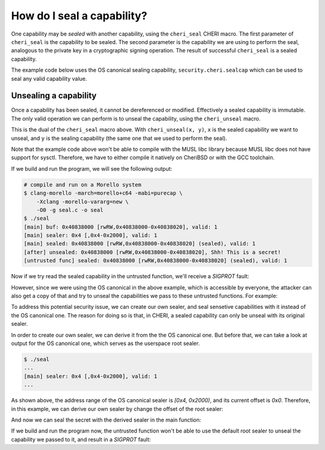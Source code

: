 ===========================
How do I seal a capability?
===========================

One capability may be *sealed* with another capability,
using the ``cheri_seal`` CHERI macro.
The first parameter of ``cheri_seal`` is the capability to
be sealed. The second parameter is the capability we are using
to perform the seal, analogous to the private key in a cryptographic
signing operation.
The result of successful ``cheri_seal`` is a sealed capability.

The example code below uses the OS canonical sealing capability,
``security.cheri.sealcap`` which can be used to
seal any valid capability value.

Unsealing a capability
----------------------

Once a capability has been sealed, it cannot be
dereferenced or modified. Effectively a sealed
capability is immutable. The only valid operation
we can perform is to unseal the capability, using
the ``cheri_unseal`` macro.

This is the dual of the ``cheri_seal`` macro above.
With ``cheri_unseal(x, y)``, ``x`` is the sealed
capability we want to unseal, and ``y`` is the
sealing capability (the same one that we used to perform the
seal).


.. code-block:: c
  :emphasize-lines: 39,43

  // seal.c
  #include <stdio.h>
  #include <stdlib.h>
  #include <string.h>
  #include <cheriintrin.h>
  #include <sys/sysctl.h>

  char * get_secret() {
    char * buf = (char *)malloc(32);
    memset(buf, 0, 32);
    strcpy(buf, "Shh! This is a secret!");
    return buf;
  }

  void * get_system_sealer() {
    void * sealcap;
    size_t sealcap_size = sizeof(sealcap);
    if (sysctlbyname("security.cheri.sealcap", &sealcap, &sealcap_size, NULL, 0) < 0)
    {
        fprintf(stderr, "Fatal error. Cannot get `security.cheri.sealcap`.");
        exit(1);
    }
    return sealcap;
  }

  void untrusted_3rd_party_func(void * data) {
    // this function will only print metadata of the sealed capability
    // and that's safe
    printf("[untrusted func] sealed: %#p, valid: %d\n", data, cheri_is_valid(data));
  }

  int main() {
    char * buf = get_secret();
    printf("[main] buf: %#p, valid: %d\n", buf, cheri_is_valid(buf));

    // we can seal the capability using `cheri_seal`
    void * sealer = get_system_sealer();
    printf("[main] sealer: %#p, valid: %d\n", sealer, cheri_is_valid(sealer));
    void * sealed = cheri_seal(buf, sealer);
    printf("[main] sealed: %#p, valid: %d\n", sealed, cheri_is_valid(sealed));

    // we can unseal the capability with the original sealer
    char * unsealed = (char *)cheri_unseal(sealed, sealer);
    printf("[after] unsealed: %#p, %s\n", unsealed, unsealed);

    // pass the sealed capability to an untrusted function
    untrusted_3rd_party_func(sealed);
  }


Note that the example code above won't be able to compile with the MUSL libc library because 
MUSL libc does not have support for sysctl. Therefore, we have to either compile it natively
on CheriBSD or with the GCC toolchain. 

If we build and run the program, we will see the following output:

.. code-block:: bash

  # compile and run on a Morello system
  $ clang-morello -march=morello+c64 -mabi=purecap \
      -Xclang -morello-vararg=new \
      -O0 -g seal.c -o seal
  $ ./seal
  [main] buf: 0x40838000 [rwRW,0x40838000-0x40838020], valid: 1
  [main] sealer: 0x4 [,0x4-0x2000], valid: 1
  [main] sealed: 0x40838000 [rwRW,0x40838000-0x40838020] (sealed), valid: 1
  [after] unsealed: 0x40838000 [rwRW,0x40838000-0x40838020], Shh! This is a secret!
  [untrusted func] sealed: 0x40838000 [rwRW,0x40838000-0x40838020] (sealed), valid: 1


Now if we try read the sealed capability in the untrusted function, we'll receive a
`SIGPROT` fault:

.. code-block:: c
  :emphasize-lines: 3

  void untrusted_3rd_party_func(void * data) {
    printf("[untrusted func] sealed: %#p, valid: %d\n", data, cheri_is_valid(data));
    printf("[untrusted func] read as char *: %s\n", (char *)data);
  }


.. code-block:: bash
  :emphasize-lines: 7

  $ ./seal
  [main] buf: 0x40838000 [rwRW,0x40838000-0x40838020], valid: 1
  [main] sealer: 0x4 [,0x4-0x2000], valid: 1
  [main] sealed: 0x40838000 [rwRW,0x40838000-0x40838020] (sealed), valid: 1
  [after] unsealed: 0x40838000 [rwRW,0x40838000-0x40838020], Shh! This is a secret!
  [untrusted func] sealed: 0x40838000 [rwRW,0x40838000-0x40838020] (sealed), valid: 1
  In-address space security exception (core dumped)


However, since we were using the OS canonical in the above example, which is
accessible by everyone, the attacker can also get a copy of that and try to
unseal the capabilities we pass to these untrusted functions. For example:

.. code-block:: c
  :emphasize-lines: 6-7

  void untrusted_3rd_party_func(void * data) {
    printf("[untrusted func] sealed: %#p, valid: %d\n", data, cheri_is_valid(data));
    
    void * root_sealer;
    size_t sealcap_size = sizeof(root_sealer);
    sysctlbyname("security.cheri.sealcap", &root_sealer, &sealcap_size, NULL, 0);
    data = cheri_unseal(data, root_sealer);
    printf("[untrusted func] read as char *: %s\n", (char *)data);
  }


.. code-block:: bash
  :emphasize-lines: 7

  $ ./seal
  [main] buf: 0x40838000 [rwRW,0x40838000-0x40838020], valid: 1
  [main] sealer: 0x4 [,0x4-0x2000], valid: 1
  [main] sealed: 0x40838000 [rwRW,0x40838000-0x40838020] (sealed), valid: 1
  [after] unsealed: 0x40838000 [rwRW,0x40838000-0x40838020], Shh! This is a secret!
  [untrusted func] sealed: 0x40838000 [rwRW,0x40838000-0x40838020] (sealed), valid: 1
  [untrusted func] read as char *: Shh! This is a secret!


To address this potential security issue, we can create our own sealer, and seal sensetive
capabilities with it instead of the OS canonical one. The reason for doing so is that, in
CHERI, a sealed capability can only be unseal with its original sealer.

In order to create our own sealer, we can derive it from the the OS canonical one. But before
that, we can take a look at output for the OS canonical one, which serves as the userspace
root sealer.

.. code-block:: bash

  $ ./seal
  ...
  [main] sealer: 0x4 [,0x4-0x2000], valid: 1
  ...


As shown above, the address range of the OS canonical sealer is `[0x4, 0x2000)`, and its current
offset is `0x0`. Therefore, in this example, we can derive our own sealer by change the offset of
the root sealer:

.. code-block:: c
  :emphasize-lines: 5-6

  void * get_derived_sealer() {
    static void * sealer = NULL;
    if (!sealer) {
      void * root_sealer = get_system_sealer();
      size_t offset = arc4random() % cheri_length_get(root_sealer);
      sealer = cheri_offset_set(root_sealer, offset);
    }
    return sealer;
  }


And now we can seal the secret with the derived sealer in the main function:

.. code-block:: c
  :emphasize-lines: 6,24-25

  int main() {
    char * buf = get_secret();
    printf("[main] buf: %#p, valid: %d\n", buf, cheri_is_valid(buf));

    // we can seal the capability to prevent tampering using `cheri_seal`
    void * sealer = get_derived_sealer();
    printf("[main] sealer: %#p, valid: %d\n", sealer, cheri_is_valid(sealer));
    void * sealed = cheri_seal(buf, sealer);
    printf("[main] sealed: %#p, valid: %d\n", sealed, cheri_is_valid(sealed));

    // we can unseal the capability with the original sealer
    char * unsealed = (char *)cheri_unseal(sealed, sealer);
    printf("[after] unsealed: %#p, %s\n", unsealed, unsealed);

    // pass the sealed capability to an untrusted function
    untrusted_3rd_party_func(sealed);
  }

  void untrusted_3rd_party_func(void * data) {
    printf("[untrusted func] sealed: %#p, valid: %d\n", data, cheri_is_valid(data));
    
    void * root_sealer;
    size_t sealcap_size = sizeof(root_sealer);
    sysctlbyname("security.cheri.sealcap", &root_sealer, &sealcap_size, NULL, 0);
    data = cheri_unseal(data, root_sealer);
    printf("[untrusted func] read as char *: %s\n", (char *)data);
  }


If we build and run the program now, the untrusted function won't be able to use the
default root sealer to unseal the capability we passed to it, and result in a `SIGPROT`
fault:

.. code-block:: bash
  :emphasize-lines: 6,10

  $ clang-morello -march=morello+c64 -mabi=purecap \
      -Xclang -morello-vararg=new \
      seal.c -o seal
  $ ./seal
  [main] buf: 0x40838000 [rwRW,0x40838000-0x40838020], valid: 1
  [main] sealer: 0x170c [,0x4-0x2000], valid: 1
  [main] sealed: 0x40838000 [rwRW,0x40838000-0x40838020] (sealed), valid: 1
  [after] unsealed: 0x40838000 [rwRW,0x40838000-0x40838020], Shh! This is a secret!
  [untrusted func] sealed: 0x40838000 [rwRW,0x40838000-0x40838020] (sealed), valid: 1
  In-address space security exception (core dumped)
